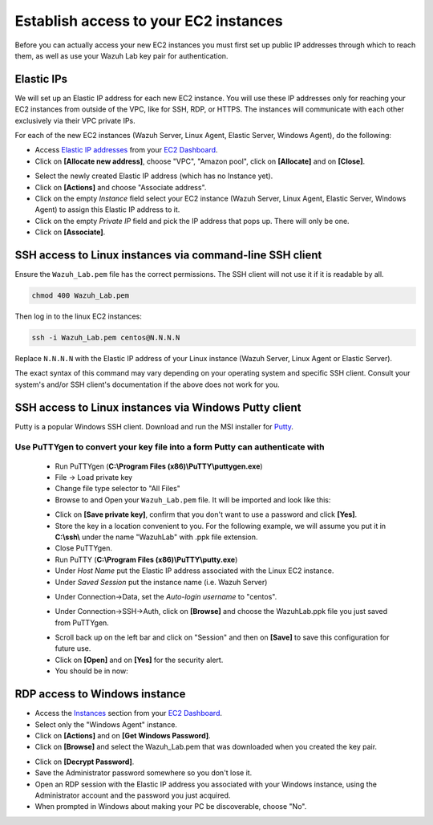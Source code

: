 .. Copyright (C) 2021 Wazuh, Inc.

.. meta::
  :description: One of the steps in preparing your Wazuh Lab Environment involves establishing access to your EC2 instances. Learn how to do it in this section.

.. _build_lab_access_ec2_instances:

Establish access to your EC2 instances
======================================

Before you can actually access your new EC2 instances you must first set up public IP addresses through which to reach them, as well as use
your Wazuh Lab key pair for authentication.


Elastic IPs
-----------

We will set up an Elastic IP address for each new EC2 instance. You will use these IP addresses only for reaching your EC2 instances from outside
of the VPC, like for SSH, RDP, or HTTPS.  The instances will communicate with each other exclusively via their
VPC private IPs.

For each of the new EC2 instances (Wazuh Server, Linux Agent, Elastic Server,
Windows Agent), do the following:

- Access `Elastic IP addresses <https://console.aws.amazon.com/ec2/home#Addresses>`_ from your `EC2 Dashboard <https://console.aws.amazon.com/ec2/v2/home>`_.
- Click on **[Allocate new address]**, choose "VPC", "Amazon pool", click on **[Allocate]** and on **[Close]**.

.. thumbnail:: ../../images/learning-wazuh/build-lab/alloc_address.png
        :title: Address allocation
        :align: center
        :width: 75%

- Select the newly created Elastic IP address (which has no Instance yet).
- Click on **[Actions]** and choose "Associate address".
- Click on the empty *Instance* field select your EC2 instance (Wazuh Server, Linux Agent, Elastic Server, Windows Agent) to assign this
  Elastic IP address to it.
- Click on the empty *Private IP* field and pick the IP address that pops up.  There
  will only be one.
- Click on **[Associate]**.

SSH access to Linux instances via command-line SSH client
---------------------------------------------------------

Ensure the ``Wazuh_Lab.pem`` file has the correct permissions.
The SSH client will not use it if it is readable by all.

.. code-block:: console

    chmod 400 Wazuh_Lab.pem

Then log in to the linux EC2 instances:

.. code-block:: console

    ssh -i Wazuh_Lab.pem centos@N.N.N.N

Replace ``N.N.N.N`` with the Elastic IP address of your Linux instance (Wazuh Server, Linux Agent or Elastic Server).

The exact syntax of this command may vary depending on your operating system and
specific SSH client.  Consult your system's and/or SSH client's documentation
if the above does not work for you.

SSH access to Linux instances via Windows Putty client
------------------------------------------------------

Putty is a popular Windows SSH client.  Download and run the MSI installer for `Putty <https://www.chiark.greenend.org.uk/~sgtatham/putty/latest.html>`_.

Use PuTTYgen to convert your key file into a form Putty can authenticate with
:::::::::::::::::::::::::::::::::::::::::::::::::::::::::::::::::::::::::::::

    - Run PuTTYgen (**C:\\Program Files (x86)\\PuTTY\\puttygen.exe**)
    - File -> Load private key
    - Change file type selector to "All Files"
    - Browse to and Open your ``Wazuh_Lab.pem`` file.  It will be imported and look
      like this:

    .. thumbnail:: ../../images/learning-wazuh/build-lab/puttygen.png
        :title: PuTTYgen
        :align: center
        :width: 50%

    - Click on **[Save private key]**, confirm that you don't want to use a password
      and click **[Yes]**.
    - Store the key in a location convenient to you.  For the following example,
      we will assume you put it in **C:\\ssh\\** under the name "WazuhLab" with
      .ppk file extension.
    - Close PuTTYgen.
    - Run PuTTY (**C:\\Program Files (x86)\\PuTTY\\putty.exe**)
    - Under *Host Name* put the Elastic IP address associated with the Linux EC2 instance.
    - Under *Saved Session* put the instance name (i.e. Wazuh Server)

    .. thumbnail:: ../../images/learning-wazuh/build-lab/putty.png
        :title: PuTTY
        :align: center
        :width: 50%

    - Under Connection->Data, set the *Auto-login username* to "centos".

    .. thumbnail:: ../../images/learning-wazuh/build-lab/putty-2.png
        :title: PuTTY
        :align: center
        :width: 50%

    - Under Connection->SSH->Auth, click on **[Browse]** and choose the WazuhLab.ppk
      file you just saved from PuTTYgen.

    .. thumbnail:: ../../images/learning-wazuh/build-lab/putty-3.png
        :title: PuTTY
        :align: center
        :width: 50%

    - Scroll back up on the left bar and click on "Session" and then on
      **[Save]** to save this configuration for future use.
    - Click on **[Open]** and on **[Yes]** for the security alert.
    - You should be in now:

.. thumbnail:: ../../images/learning-wazuh/build-lab/putty-4.png
    :title: PuTTY
    :align: center
    :width: 75%


RDP access to Windows instance
------------------------------

- Access the `Instances <https://console.aws.amazon.com/ec2/home#Instances:>`_
  section from your `EC2 Dashboard <https://console.aws.amazon.com/ec2/v2/home>`_.
- Select only the "Windows Agent" instance.
- Click on **[Actions]** and on **[Get Windows Password]**.
- Click on **[Browse]** and select the Wazuh_Lab.pem that was downloaded when you
  created the key pair.

.. thumbnail:: ../../images/learning-wazuh/build-lab/win-key.png
    :title: Windows Password
    :align: center
    :width: 75%

- Click on **[Decrypt Password]**.
- Save the Administrator password somewhere so you don't lose it.
- Open an RDP session with the Elastic IP address you associated with your Windows
  instance, using the Administrator account and the password you just acquired.
- When prompted in Windows about making your PC be discoverable, choose "No".
